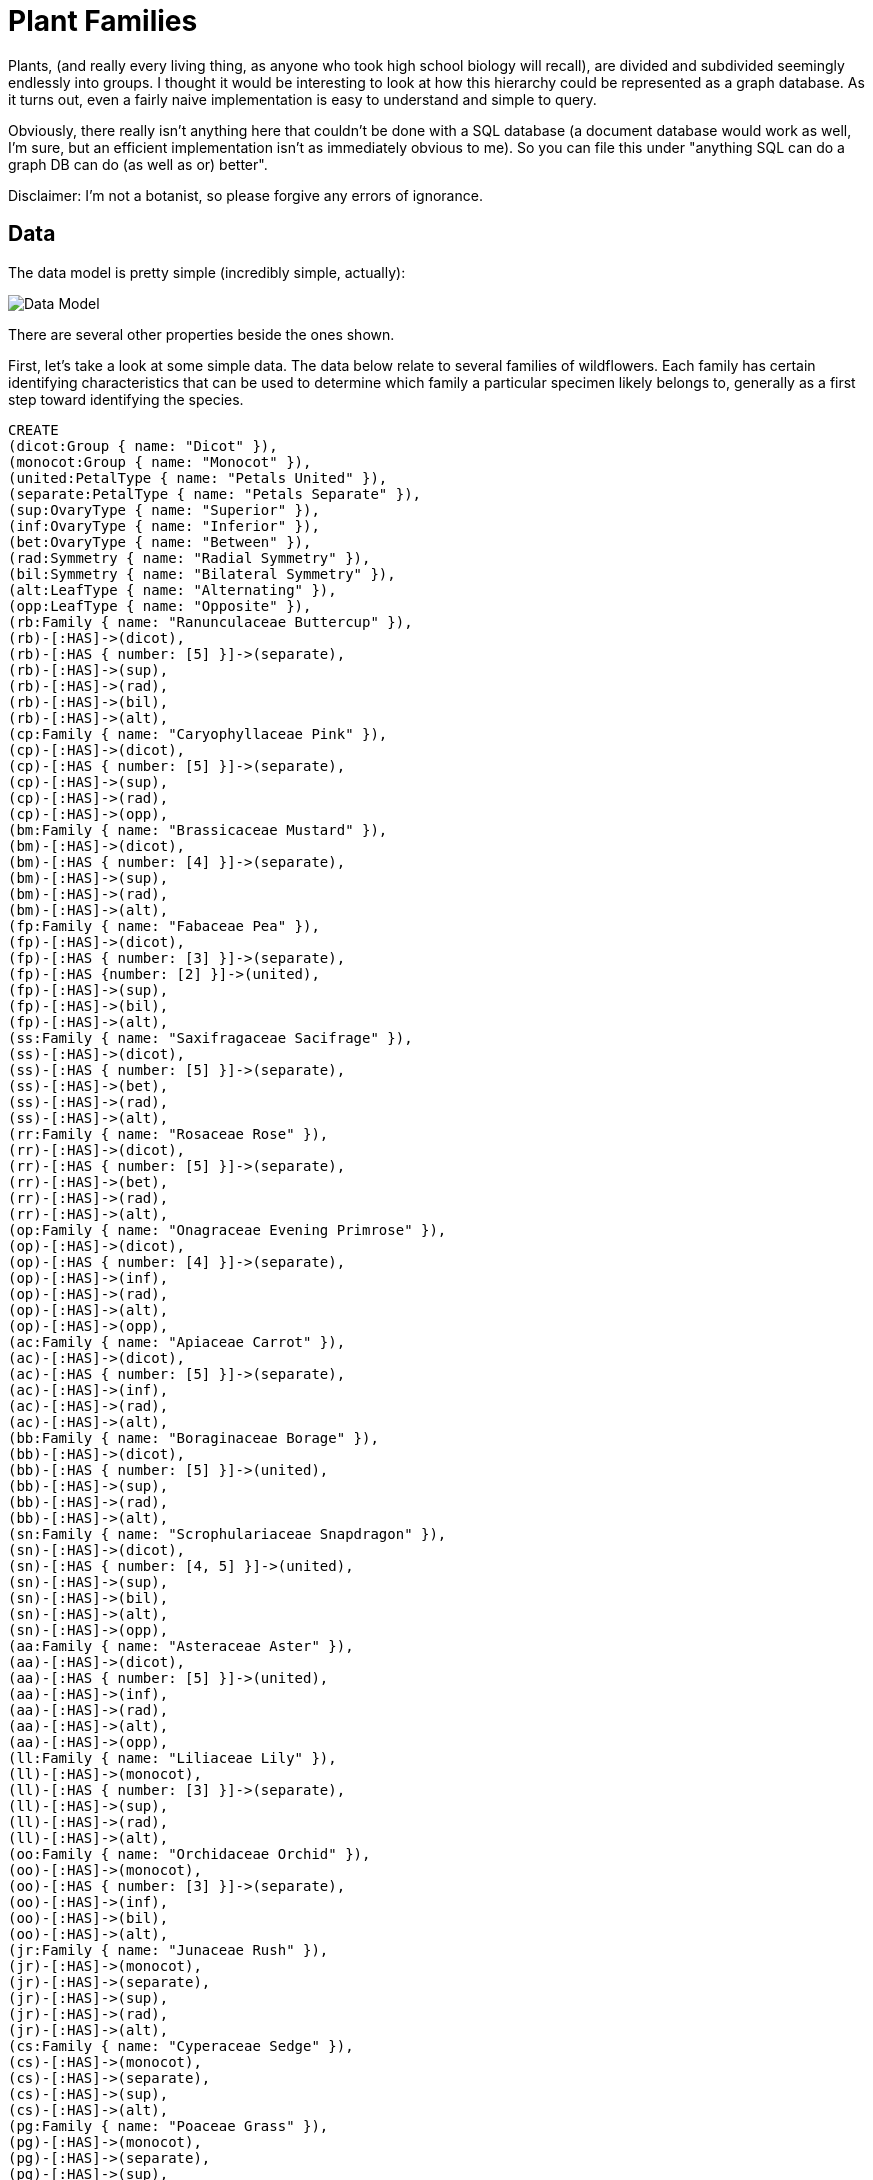 = Plant Families

:neo4j-version: 2.0.0
:author: George Lesica
:twitter: @glesica

Plants, (and really every living thing, as anyone who took high school biology
will recall), are divided and subdivided seemingly endlessly into groups. I
thought it would be interesting to look at how this hierarchy could be
represented as a graph database. As it turns out, even a fairly naive
implementation is easy to understand and simple to query.

Obviously, there really isn't anything here that couldn't be done with a SQL
database (a document database would work as well, I'm sure, but an efficient
implementation isn't as immediately obvious to me). So you can file this under
"anything SQL can do a graph DB can do (as well as or) better".

Disclaimer: I'm not a botanist, so please forgive any errors of ignorance.

== Data

The data model is pretty simple (incredibly simple, actually):

image::http://i.imgur.com/YaTZ4T1.png[Data Model]

There are several other properties beside the ones shown.

First, let's take a look at some simple data. The data below relate to several
families of wildflowers. Each family has certain identifying characteristics
that can be used to determine which family a particular specimen likely belongs
to, generally as a first step toward identifying the species.

//hide
//setup
[source,cypher]
----
CREATE
(dicot:Group { name: "Dicot" }),
(monocot:Group { name: "Monocot" }),
(united:PetalType { name: "Petals United" }),
(separate:PetalType { name: "Petals Separate" }),
(sup:OvaryType { name: "Superior" }),
(inf:OvaryType { name: "Inferior" }),
(bet:OvaryType { name: "Between" }),
(rad:Symmetry { name: "Radial Symmetry" }),
(bil:Symmetry { name: "Bilateral Symmetry" }),
(alt:LeafType { name: "Alternating" }),
(opp:LeafType { name: "Opposite" }),
(rb:Family { name: "Ranunculaceae Buttercup" }),
(rb)-[:HAS]->(dicot),
(rb)-[:HAS { number: [5] }]->(separate),
(rb)-[:HAS]->(sup),
(rb)-[:HAS]->(rad),
(rb)-[:HAS]->(bil),
(rb)-[:HAS]->(alt),
(cp:Family { name: "Caryophyllaceae Pink" }),
(cp)-[:HAS]->(dicot),
(cp)-[:HAS { number: [5] }]->(separate),
(cp)-[:HAS]->(sup),
(cp)-[:HAS]->(rad),
(cp)-[:HAS]->(opp),
(bm:Family { name: "Brassicaceae Mustard" }),
(bm)-[:HAS]->(dicot),
(bm)-[:HAS { number: [4] }]->(separate),
(bm)-[:HAS]->(sup),
(bm)-[:HAS]->(rad),
(bm)-[:HAS]->(alt),
(fp:Family { name: "Fabaceae Pea" }),
(fp)-[:HAS]->(dicot),
(fp)-[:HAS { number: [3] }]->(separate),
(fp)-[:HAS {number: [2] }]->(united),
(fp)-[:HAS]->(sup),
(fp)-[:HAS]->(bil),
(fp)-[:HAS]->(alt),
(ss:Family { name: "Saxifragaceae Sacifrage" }),
(ss)-[:HAS]->(dicot),
(ss)-[:HAS { number: [5] }]->(separate),
(ss)-[:HAS]->(bet),
(ss)-[:HAS]->(rad),
(ss)-[:HAS]->(alt),
(rr:Family { name: "Rosaceae Rose" }),
(rr)-[:HAS]->(dicot),
(rr)-[:HAS { number: [5] }]->(separate),
(rr)-[:HAS]->(bet),
(rr)-[:HAS]->(rad),
(rr)-[:HAS]->(alt),
(op:Family { name: "Onagraceae Evening Primrose" }),
(op)-[:HAS]->(dicot),
(op)-[:HAS { number: [4] }]->(separate),
(op)-[:HAS]->(inf),
(op)-[:HAS]->(rad),
(op)-[:HAS]->(alt),
(op)-[:HAS]->(opp),
(ac:Family { name: "Apiaceae Carrot" }),
(ac)-[:HAS]->(dicot),
(ac)-[:HAS { number: [5] }]->(separate),
(ac)-[:HAS]->(inf),
(ac)-[:HAS]->(rad),
(ac)-[:HAS]->(alt),
(bb:Family { name: "Boraginaceae Borage" }),
(bb)-[:HAS]->(dicot),
(bb)-[:HAS { number: [5] }]->(united),
(bb)-[:HAS]->(sup),
(bb)-[:HAS]->(rad),
(bb)-[:HAS]->(alt),
(sn:Family { name: "Scrophulariaceae Snapdragon" }),
(sn)-[:HAS]->(dicot),
(sn)-[:HAS { number: [4, 5] }]->(united),
(sn)-[:HAS]->(sup),
(sn)-[:HAS]->(bil),
(sn)-[:HAS]->(alt),
(sn)-[:HAS]->(opp),
(aa:Family { name: "Asteraceae Aster" }),
(aa)-[:HAS]->(dicot),
(aa)-[:HAS { number: [5] }]->(united),
(aa)-[:HAS]->(inf),
(aa)-[:HAS]->(rad),
(aa)-[:HAS]->(alt),
(aa)-[:HAS]->(opp),
(ll:Family { name: "Liliaceae Lily" }),
(ll)-[:HAS]->(monocot),
(ll)-[:HAS { number: [3] }]->(separate),
(ll)-[:HAS]->(sup),
(ll)-[:HAS]->(rad),
(ll)-[:HAS]->(alt),
(oo:Family { name: "Orchidaceae Orchid" }),
(oo)-[:HAS]->(monocot),
(oo)-[:HAS { number: [3] }]->(separate),
(oo)-[:HAS]->(inf),
(oo)-[:HAS]->(bil),
(oo)-[:HAS]->(alt),
(jr:Family { name: "Junaceae Rush" }),
(jr)-[:HAS]->(monocot),
(jr)-[:HAS]->(separate),
(jr)-[:HAS]->(sup),
(jr)-[:HAS]->(rad),
(jr)-[:HAS]->(alt),
(cs:Family { name: "Cyperaceae Sedge" }),
(cs)-[:HAS]->(monocot),
(cs)-[:HAS]->(separate),
(cs)-[:HAS]->(sup),
(cs)-[:HAS]->(alt),
(pg:Family { name: "Poaceae Grass" }),
(pg)-[:HAS]->(monocot),
(pg)-[:HAS]->(separate),
(pg)-[:HAS]->(sup),
(pg)-[:HAS]->(bil),
(pg)-[:HAS]->(alt)
----

Let's take a look at the structure of the graph we just created.

[source,cypher]
----
MATCH (f:Family { name: "Poaceae Grass" })-[:HAS]-(p) RETURN f, p
----

Note that the family has several properties, but instead of property values
being repeated throughout a table, they each have their own nodes and families
are attached by edges (relationships) to the properties they possess.

== Queries

We can easily query to identify the family a plant specimen is in. Note that
this would also work if we weren't quite sure about any number of properties
(indeed, I've ommitted symmetry and group).

[source,cypher]
----
MATCH (family)-[:HAS]->(lt:LeafType { name: "Alternating" }) WITH family
MATCH (family)-[:HAS]->(pt:PetalType { name: "Petals United" }) WITH family
MATCH (family)-[:HAS]->(ot:OvaryType { name: "Superior" }) WITH family
RETURN family
----